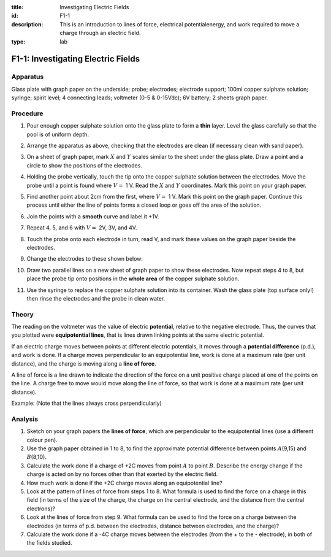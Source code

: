 :title: Investigating Electric Fields
:id: F1-1
:description: This is an introduction to lines of force, electrical potentialenergy, and work required to move a charge through an electric field.
:type: lab

F1-1: Investigating Electric Fields
===================================

Apparatus
---------

Glass plate with graph paper on the underside; probe; electrodes;
electrode support; 100ml copper sulphate solution; syringe; spirit
level; 4 connecting leads; voltmeter (0-5 & 0-15Vdc); 6V battery; 2
sheets graph paper.

|F1-1.1| 

Procedure
---------

1. Pour enough copper sulphate solution onto the glass plate to form a
   **thin** layer. Level the glass carefully so that the pool is of uniform
   depth.

2. Arrange the apparatus as above, checking that the electrodes are
   clean (if necessary clean with sand paper).

3. On a sheet of graph paper, mark :math:`X` and :math:`Y` scales
   similar to the sheet under the glass plate. Draw a point and a circle
   to show the positions of the electrodes.

4. Holding the probe vertically, touch the tip onto the copper sulphate
   solution between the electrodes. Move the probe until a point is
   found where :math:`V =` 1 V. Read the :math:`X` and :math:`Y`
   coordinates. Mark this point on your graph paper.

5. Find another point about 2cm from the first, where :math:`V =` 1 V.
   Mark this point on the graph paper. Continue this process until
   either the line of points forms a closed loop or goes off the area of
   the solution.

6. Join the points with a **smooth** curve and label it +1V.

7. Repeat 4, 5, and 6 with :math:`V =` 2V, 3V, and 4V.

8. Touch the probe onto each electrode in turn, read V, and mark these
   values on the graph paper beside the electrodes.

9. Change the electrodes to these shown below: 

   |F1-1.2|

10. Draw two parallel lines on a new sheet of graph paper to show these
    electrodes. Now repeat steps 4 to 8, but place the probe tip onto
    positions in the **whole area** of the copper sulphate solution.

11. Use the syringe to replace the copper sulphate solution into its
    container. Wash the glass plate (top surface only!) then rinse the
    electrodes and the probe in clean water.

Theory
------

The reading on the voltmeter was the value of electric **potential**,
relative to the negative electrode. Thus, the curves that you plotted
were **equipotential lines**, that is lines drawn linking points at the
same electric potential.

If an electric charge moves between points at different electric
potentials, it moves through a **potential difference** (p.d.), and work
is done. If a charge moves perpendicular to an equipotential line, work
is done at a maximum rate (per unit distance), and the charge is moving
along a **line of force**.

A line of force is a line drawn to indicate the direction of the force
on a unit positive charge placed at one of the points on the line. A
charge free to move would move along the line of force, so that work is
done at a maximum rate (per unit distance).

Example: (Note that the lines always cross perpendicularly)

|F1-1.3|

Analysis
--------

1. Sketch on your graph papers the **lines of force**, which are
   perpendicular to the equipotential lines (use a different colour
   pen).

2. Use the graph paper obtained in 1 to 8, to find the approximate
   potential difference between points :math:`A`\ (9,15) and
   :math:`B`\ (8,10).

3. Calculate the work done if a charge of +2C moves from point :math:`A`
   to point :math:`B`. Describe the energy change if the charge is acted
   on by no forces other than that exerted by the electric field.

4. How much work is done if the +2C charge moves along an equipotential
   line?

5. Look at the pattern of lines of force from steps 1 to 8. What formula
   is used to find the force on a charge in this field (in terms of the
   size of the charge, the charge on the central electrode, and the
   distance from the central electrons)?

6. Look at the lines of force from step 9. What formula can be used to
   find the force on a charge between the electrodes (in terms of p.d.
   between the electrodes, distance between electrodes, and the charge)?

7. Calculate the work done if a -4C charge moves between the electrodes
   (from the + to the - electrode), in both of the fields studied.

.. |F1-1.1| image:: /images/31.png
.. |F1-1.2| image:: /images/32.png
.. |F1-1.3| image:: /images/33.png
